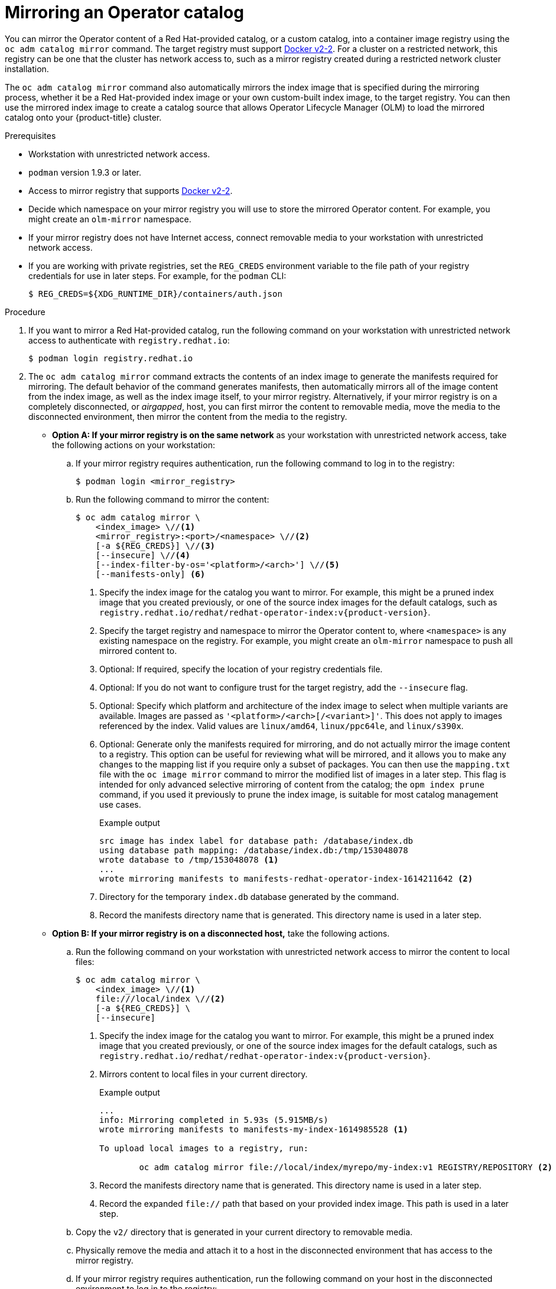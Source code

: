 // Module included in the following assemblies:
//
// * operators/admin/olm-restricted-networks.adoc

ifdef::openshift-origin[]
:index-image-pullspec: quay.io/operatorhubio/catalog:latest
:index-image: catalog
:example-registry: example.com
endif::[]
ifndef::openshift-origin[]
:index-image-pullspec: registry.redhat.io/redhat/redhat-operator-index:v{product-version}
:index-image: redhat-operator-index
:example-registry: registry.redhat.io
endif::[]

[id="olm-mirror-catalog_{context}"]
= Mirroring an Operator catalog

You can mirror the Operator content of a Red Hat-provided catalog, or a custom catalog, into a container image registry using the `oc adm catalog mirror` command. The target registry must support link:https://docs.docker.com/registry/spec/manifest-v2-2/[Docker v2-2]. For a cluster on a restricted network, this registry can be one that the cluster has network access to, such as a mirror registry created during a restricted network cluster installation.

The `oc adm catalog mirror` command also automatically mirrors the index image that is specified during the mirroring process, whether it be a Red Hat-provided index image or your own custom-built index image, to the target registry. You can then use the mirrored index image to create a catalog source that allows Operator Lifecycle Manager (OLM) to load the mirrored catalog onto your {product-title} cluster.

.Prerequisites

* Workstation with unrestricted network access.
* `podman` version 1.9.3 or later.
* Access to mirror registry that supports
link:https://docs.docker.com/registry/spec/manifest-v2-2/[Docker v2-2].
* Decide which namespace on your mirror registry you will use to store the mirrored Operator content. For example, you might create an `olm-mirror` namespace.
* If your mirror registry does not have Internet access, connect removable media to your workstation with unrestricted network access.
* If you are working with private registries, set the `REG_CREDS` environment variable to the file path of your registry credentials for use in later steps. For example, for the `podman` CLI:
+
[source,terminal]
----
$ REG_CREDS=${XDG_RUNTIME_DIR}/containers/auth.json
----

.Procedure

ifndef::openshift-origin[]
. If you want to mirror a Red Hat-provided catalog, run the following command on your workstation with unrestricted network access to authenticate with `registry.redhat.io`:
+
[source,terminal]
----
$ podman login registry.redhat.io
----
endif::[]

. The `oc adm catalog mirror` command extracts the contents of an index image to generate the manifests required for mirroring. The default behavior of the command generates manifests, then automatically mirrors all of the image content from the index image, as well as the index image itself, to your mirror registry. Alternatively, if your mirror registry is on a completely disconnected, or _airgapped_, host, you can first mirror the content to removable media, move the media to the disconnected environment, then mirror the content from the media to the registry.

** *Option A: If your mirror registry is on the same network* as your workstation with unrestricted network access, take the following actions on your workstation:

.. If your mirror registry requires authentication, run the following command to log in to the registry:
+
[source,terminal]
----
$ podman login <mirror_registry>
----

.. Run the following command to mirror the content:
+
[source,terminal]
----
$ oc adm catalog mirror \
    <index_image> \//<1>
    <mirror_registry>:<port>/<namespace> \//<2>
    [-a ${REG_CREDS}] \//<3>
    [--insecure] \//<4>
    [--index-filter-by-os='<platform>/<arch>'] \//<5>
    [--manifests-only] <6>
----
<1> Specify the index image for the catalog you want to mirror. For example, this might be a pruned index image that you created previously, or one of the source index images for the default catalogs, such as `{index-image-pullspec}`.
<2> Specify the target registry and namespace to mirror the Operator content to, where `<namespace>` is any existing namespace on the registry. For example, you might create an `olm-mirror` namespace to push all mirrored content to.
<3> Optional: If required, specify the location of your registry credentials file.
<4> Optional: If you do not want to configure trust for the target registry, add the `--insecure` flag.
<5> Optional: Specify which platform and architecture of the index image to select when multiple variants are available. Images are passed as `'<platform>/<arch>[/<variant>]'`. This does not apply to images referenced by the index. Valid values are `linux/amd64`, `linux/ppc64le`, and `linux/s390x`.
<6> Optional: Generate only the manifests required for mirroring, and do not actually mirror the image content to a registry. This option can be useful for reviewing what will be mirrored, and it allows you to make any changes to the mapping list if you require only a subset of packages. You can then use the `mapping.txt` file with the `oc image mirror` command to mirror the modified list of images in a later step. This flag is intended for only advanced selective mirroring of content from the catalog; the `opm index prune` command, if you used it previously to prune the index image, is suitable for most catalog management use cases.
+
.Example output
[source,terminal,subs="attributes+"]
----
src image has index label for database path: /database/index.db
using database path mapping: /database/index.db:/tmp/153048078
wrote database to /tmp/153048078 <1>
...
wrote mirroring manifests to manifests-{index-image}-1614211642 <2>
----
<1> Directory for the temporary `index.db` database generated by the command.
<2> Record the manifests directory name that is generated. This directory name is used in a later step.

** *Option B: If your mirror registry is on a disconnected host,* take the following actions.

.. Run the following command on your workstation with unrestricted network access to mirror the content to local files:
+
[source,terminal]
----
$ oc adm catalog mirror \
    <index_image> \//<1>
    file:///local/index \//<2>
    [-a ${REG_CREDS}] \
    [--insecure]
----
<1> Specify the index image for the catalog you want to mirror. For example, this might be a pruned index image that you created previously, or one of the source index images for the default catalogs, such as `{index-image-pullspec}`.
<2> Mirrors content to local files in your current directory.
+
.Example output
[source,terminal]
----
...
info: Mirroring completed in 5.93s (5.915MB/s)
wrote mirroring manifests to manifests-my-index-1614985528 <1>

To upload local images to a registry, run:

	oc adm catalog mirror file://local/index/myrepo/my-index:v1 REGISTRY/REPOSITORY <2>
----
<1> Record the manifests directory name that is generated. This directory name is used in a later step.
<2> Record the expanded `file://` path that based on your provided index image. This path is used in a later step.

.. Copy the `v2/` directory that is generated in your current directory to removable media.

.. Physically remove the media and attach it to a host in the disconnected environment that has access to the mirror registry.

.. If your mirror registry requires authentication, run the following command on your host in the disconnected environment to log in to the registry:
+
[source,terminal]
----
$ podman login <mirror_registry>
----

.. Run the following command from the parent directory containing the `v2/` directory to upload the images from local files to the mirror registry:
+
[source,terminal]
----
$ oc adm catalog mirror \
    file://local/index/<repo>/<index_image>:<tag> \//<1>
    <mirror_registry>:<port>/<namespace> \//<2>
    [-a ${REG_CREDS}] \
    [--insecure]
----
<1> Specify the `file://` path from the previous command output.
<2> Specify the target registry and namespace to mirror the Operator content to, where `<namespace>` is any existing namespace on the registry. For example, you might create an `olm-mirror` namespace to push all mirrored content to.

. After mirroring the content to your registry, inspect the manifests directory that is generated in your current directory.
+
[NOTE]
====
The manifests directory name is used in a later step.
====
+
If you mirrored content to a registry on the same network in the previous step, the directory name takes the following form:
+
[source,text]
----
manifests-<index_image_name>-<random_number>
----
+
If you mirrored content to a registry on a disconnected host in the previous step, the directory name takes the following form:
+
[source,text]
----
manifests-index/<namespace>/<index_image_name>-<random_number>
----
+
The manifests directory contains the following files, some of which might require further modification:
+
--
* The `catalogSource.yaml` file is a basic definition for a `CatalogSource` object that is pre-populated with your index image tag and other relevant metadata. This file can be used as is or modified to add the catalog source to your cluster.
+
[IMPORTANT]
====
If you mirrored the content to local files, you must modify your `catalogSource.yaml` file to remove any backslash (`/`) characters from the `metadata.name` field. Otherwise, when you attempt to create the object, it fails with an "invalid resource name" error.
====
* The `imageContentSourcePolicy.yaml` file defines an `ImageContentSourcePolicy` object that can configure nodes to translate between the image references stored in Operator manifests and the mirrored registry.
+
[NOTE]
====
If your cluster uses an `ImageContentSourcePolicy` object to configure repository mirroring, you can use only global pull secrets for mirrored registries. You cannot add a pull secret to a project.
====
* The `mapping.txt` file contains all of the source images and where to map them in the target registry. This file is compatible with the `oc image mirror` command and can be used to further customize the mirroring configuration.
+
[IMPORTANT]
====
If you used the `--manifests-only` flag during the mirroring process and want to further trim the subset of packages to be mirrored, see the steps in the "Mirroring a Package Manifest Format catalog image" procedure about modifying your `mapping.txt` file and using the file with the `oc image mirror` command. After following those further actions, you can continue this procedure.
====
--

. On a host with access to the disconnected cluster, create the `ImageContentSourcePolicy` object by running the following command to specify the `imageContentSourcePolicy.yaml` file in your manifests directory:
+
[source,terminal,subs="attributes+"]
----
$ oc create -f <path/to/manifests/dir>/imageContentSourcePolicy.yaml
----
+
where `<path/to/manifests/dir>` is the path to the manifests directory for your mirrored content.


You can now create a `CatalogSource` object to reference your mirrored index image and Operator content.

:!index-image-pullspec:
:!index-image:
:!example-registry:
